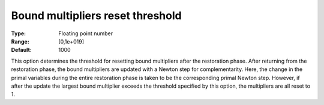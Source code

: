 

.. _IPOPT_Restoration_phase_-_Bound_multipliers_reset_threshold:


Bound multipliers reset threshold
=================================



:Type:	Floating point number	
:Range:	[0,1e+019]	
:Default:	1000	



This option determines the threshold for resetting bound multipliers after the restoration phase. After returning from the restoration phase, the bound multipliers are updated with a Newton step for complementarity. Here, the change in the primal variables during the entire restoration phase is taken to be the corresponding primal Newton step. However, if after the update the largest bound multiplier exceeds the threshold specified by this option, the multipliers are all reset to 1.

